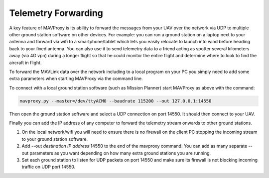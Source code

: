 .. _mavproxy-forwarding:

====================
Telemetry Forwarding
====================

A key feature of MAVProxy is its ability to forward the messages from
your UAV over the network via UDP to multiple other ground station
software on other devices. For example: you can run a ground station on
a laptop next to your antenna and forward via wifi to a
smartphone/tablet which lets you easily relocate to launch into wind
before heading back to your fixed antenna. You can also use it to send
telemetry data to a friend acting as spotter several kilometers away
(via 4G vpn) during a longer flight so that he could monitor the entire
flight and determine where to look to find the aircraft in flight.

To forward the MAVLink data over the network including to a local program on
your PC you simply need to add some extra parameters when starting
MAVProxy via the command line.

To connect with a local ground station software (such as Mission Planner)
start MAVProxy as above with the command:

.. code:: bash
 
    mavproxy.py --master=/dev/ttyACM0 --baudrate 115200 --out 127.0.0.1:14550

Then open the ground station software and select a UDP
connection on port 14550. It should then connect to your UAV.

Finally you can add the IP address of any computer to forward the
telemetry stream onwards to other ground stations.

#. On the local network/wifi you will need to ensure there is no
   firewall on the client PC stopping the incoming stream to your ground
   station software.
#. Add --out *destination IP address*:14550 to the end of the mavproxy command.
   You can add as many separate --out parameters as you want depending
   on how many extra ground stations you are running.
#. Set each ground station to listen for UDP packets on port 14550 and make sure its firewall is not blocking incoming traffic on UDP port 14550.

